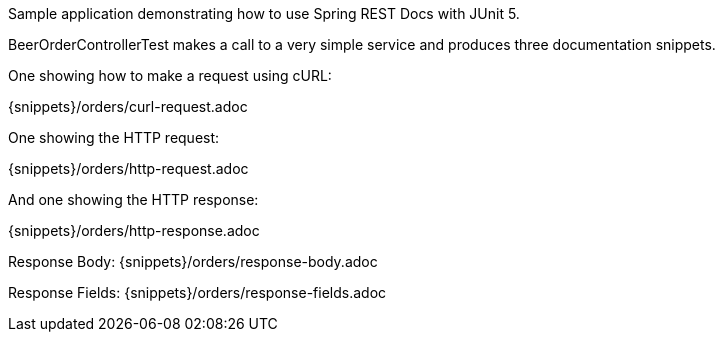 Sample application demonstrating how to use Spring REST Docs with JUnit 5.

BeerOrderControllerTest makes a call to a very simple service and produces three documentation snippets.

One showing how to make a request using cURL:

{snippets}/orders/curl-request.adoc

One showing the HTTP request:

{snippets}/orders/http-request.adoc

And one showing the HTTP response:

{snippets}/orders/http-response.adoc

Response Body: {snippets}/orders/response-body.adoc

Response Fields: {snippets}/orders/response-fields.adoc